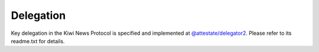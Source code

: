 Delegation
==========

Key delegation in the Kiwi News Protocol is specified and implemented at `@attestate/delegator2 <https://github.com/attestate/delegator2#readme>`_. Please refer to its readme.txt for details.
